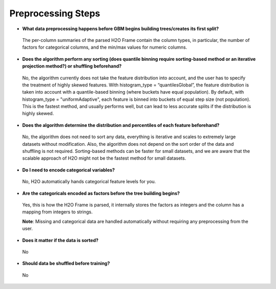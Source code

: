 Preprocessing Steps
^^^^^^^^^^^^^^^^^^^

- **What data preprocessing happens before GBM begins building trees/creates its first split?**

 The per-column summaries of the parsed H2O Frame contain the column types, in particular, the number of factors for categorical columns, and the min/max values for numeric columns.

- **Does the algorithm perform any sorting (does quantile binning require sorting-based method or an iterative projection method?) or shuffling beforehand?**

 No, the algorithm currently does not take the feature distribution into account, and the user has to specify the treatment of highly skewed features. With histogram_type = “quantilesGlobal”, the feature distribution is taken into account with a quantile-based binning (where buckets have equal population). By default, with histogram_type = "uniformAdaptive", each feature is binned into buckets of equal step size (not population). This is the fastest method, and usually performs well, but can lead to less accurate splits if the distribution is highly skewed.

- **Does the algorithm determine the distribution and percentiles of each feature beforehand?**

 No, the algorithm does not need to sort any data, everything is iterative and scales to extremely large datasets without modification.  Also, the algorithm does not depend on the sort order of the data and shuffling is not required.  Sorting-based methods can be faster for small datasets, and we are aware that the scalable approach of H2O might not be the fastest method for small datasets.

- **Do I need to encode categorical variables?**

 No, H2O automatically hands categorical feature levels for you.

- **Are the categoricals encoded as factors before the tree building begins?**

 Yes, this is how the H2O Frame is parsed, it internally stores the factors as integers and the column has a mapping from integers to strings.

 **Note**: Missing and categorical data are handled automatically without requiring any preprocessing from the user.

- **Does it matter if the data is sorted?**

 No

- **Should data be shuffled before training?**

 No